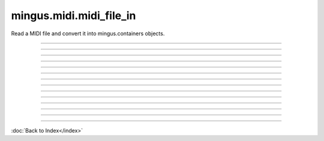 ========================
mingus.midi.midi_file_in
========================

Read a MIDI file and convert it into mingus.containers objects.


----

.. attribute:: bpm

   Attribute of type: int
   ``120``

----

.. attribute:: bytes_read

   Attribute of type: int
   ``0``

----

.. attribute:: meter

   Attribute of type: tuple
   ``(4, 4)``

----

.. function:: MIDI_to_Composition(file)

   Convert a MIDI file to a mingus.containers.Composition and return it
   in a tuple with the last used tempo in beats per minute (this will
   change in the future).
   
   This function can raise all kinds of exceptions (IOError, HeaderError,
   TimeDivisionError, FormatError), so be sure to try and catch.


----

.. method:: MIDI_to_Composition(self, file)


----

.. method:: bytes_to_int(self, bytes)


----

.. method:: parse_midi_event(self, fp)

   Parse a MIDI event.
   
   Return a dictionary and the number of bytes read.


----

.. method:: parse_midi_file(self, file)

   Parse a MIDI file.
   
   Return the header -as a tuple containing respectively the MIDI
   format, the number of tracks and the time division-, the parsed
   track data and the number of bytes read.


----

.. method:: parse_midi_file_header(self, fp)

   Read the header of a MIDI file and return a tuple containing the
   format type, number of tracks and parsed time division information.


----

.. method:: parse_time_division(self, bytes)

   Parse the time division found in the header of a MIDI file and
   return a dictionary with the boolean fps set to indicate whether to
   use frames per second or ticks per beat.
   
   If fps is True, the values SMPTE_frames and clock_ticks will also be
   set. If fps is False, ticks_per_beat will hold the value.


----

.. method:: parse_track(self, fp)

   Parse a MIDI track from its header to its events.
   
   Return a list of events and the number of bytes that were read.


----

.. method:: parse_track_header(self, fp)

   Return the size of the track chunk.


----

.. method:: parse_varbyte_as_int(self, fp, return_bytes_read=True)

   Read a variable length byte from the file and return the
   corresponding integer.


.. class:: MidiFile

----

:doc:`Back to Index</index>`
